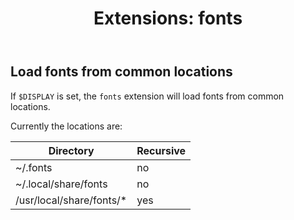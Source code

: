 #+TITLE: Extensions: fonts

** Load fonts from common locations

If ~$DISPLAY~ is set, the ~fonts~ extension will load fonts from common
locations.

Currently the locations are:

| Directory                | Recursive |
|--------------------------+-----------|
| ~/.fonts                 | no        |
| ~/.local/share/fonts     | no        |
| /usr/local/share/fonts/* | yes       |

